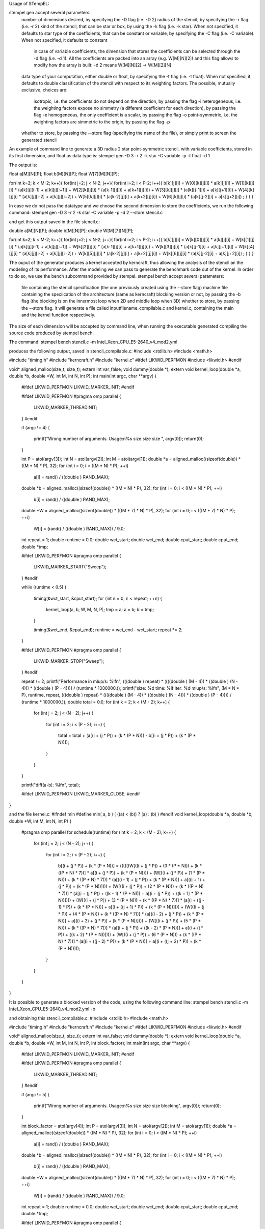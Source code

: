 Usage of STempEL:

stempel gen accept several parameters:
	number of dimensions desired, by specifying the -D flag (i.e. -D 2)
	radius of the stencil, by specifying the -r flag (i.e. -r 2)
	kind of the stencil, that can be star or box, by using the -k flag (i.e. -k star). When not specified, it defaults to star
	type of the coefficients, that can be constant or variable, by specifying the -C flag (i.e. -C variable). When not specified, it defaults to constant
		in case of variable coefficients, the dimension that stores the coefficients can be selected through the -d flag (i.e. -d 1). All the coefficients are packed into an array (e.g. W[M][N][2]) and this flag allows to modify how the array is built: -d 2 means W[M][N][2] -> W[M][2][N]
	data type of your computation, either double or float, by specifying the -t flag (i.e. -t float). When not specified, it defaults to double
	classification of the stencil with respect to its weighting factors. The possible, mutually exclusive, choices are:
		isotropic, i.e. the coefficients do not depend on the direction, by passing the flag -i
		heterogeneous, i.e. the weighting factors expose no simmetry (a different coefficient for each direction), by passing the flag -e
		homogeneous, the only coefficient is a scalar, by passing the flag -o
		point-symmetric, i.e. the weighting factors are simmetric to the origin, by passing the flag -p
	whether to store, by passing the --store flag (specifying the name of the file), or simply print to screen the generated stencil

An example of command line to generate a 3D radius 2 star point-symmetric stencil, with variable coefficients, stored in its first dimension, and float as data type is:
stempel gen -D 3 -r 2 -k star -C variable -p -t float -d 1

The output is:

float a[M][N][P];
float b[M][N][P];
float W[7][M][N][P];

for(int k=2; k < M-2; k++){
for(int j=2; j < N-2; j++){
for(int i=2; i < P-2; i++){
b[k][j][i] = W[0][k][j][i] * a[k][j][i]
+ W[1][k][j][i] * (a[k][j][i-1] + a[k][j][i+1])
+ W[2][k][j][i] * (a[k-1][j][i] + a[k+1][j][i])
+ W[3][k][j][i] * (a[k][j-1][i] + a[k][j+1][i])
+ W[4][k][j][i] * (a[k][j][i-2] + a[k][j][i+2])
+ W[5][k][j][i] * (a[k-2][j][i] + a[k+2][j][i])
+ W[6][k][j][i] * (a[k][j-2][i] + a[k][j+2][i])
;
}
}
}


In case we do not pass the datatype and we choose the second dimension to store the coefficients, we run the following command:
stempel gen -D 3 -r 2 -k star -C variable -p -d 2 --store stencil.c

and get this output saved in the file stencil.c:

double a[M][N][P];
double b[M][N][P];
double W[M][7][N][P];

for(int k=2; k < M-2; k++){
for(int j=2; j < N-2; j++){
for(int i=2; i < P-2; i++){
b[k][j][i] = W[k][0][j][i] * a[k][j][i]
+ W[k][1][j][i] * (a[k][j][i-1] + a[k][j][i+1])
+ W[k][2][j][i] * (a[k-1][j][i] + a[k+1][j][i])
+ W[k][3][j][i] * (a[k][j-1][i] + a[k][j+1][i])
+ W[k][4][j][i] * (a[k][j][i-2] + a[k][j][i+2])
+ W[k][5][j][i] * (a[k-2][j][i] + a[k+2][j][i])
+ W[k][6][j][i] * (a[k][j-2][i] + a[k][j+2][i])
;
}
}
}

The ouput of the generator produces a kernel accepted by kerncraft, thus allowing the analysis of the stencil an the modeling of its performance.
After the modeling we can pass to generate the benchmark code out of the kernel. In order to do so, we use the bench subcommand provided by stempel.
stempel bench accept several parameters:
	file containing the stencil specification (the one previously created using the --store flag)
	machine file containing the speciication of the architecture (same as kerncraft)
	blocking version or not, by passing the -b flag (the blocking is on the innermost loop when 2D and middle loop when 3D)
	whether to store, by passing the --store flag. It will generate a file called inputfilename_compilable.c and kernel.c, containing the main and the kernel function respectively.
The size of each dimension will be accepted by command line, when running the executable generated compiling the source code produced by stempel bench.

The command:
stempel bench stencil.c -m Intel_Xeon_CPU_E5-2640_v4_mod2.yml

produces the following output, saved in stencil_compilable.c:
#include <stdlib.h>
#include <math.h>

#include "timing.h"
#include "kerncraft.h"
#include "kernel.c"
#ifdef LIKWID_PERFMON
#include <likwid.h>
#endif

void* aligned_malloc(size_t, size_t);
extern int var_false;
void dummy(double *);
extern void kernel_loop(double *a, double *b, double *W, int M, int N, int P);
int main(int argc, char **argv)
{
  
  #ifdef LIKWID_PERFMON
  LIKWID_MARKER_INIT;
  #endif

  
  #ifdef LIKWID_PERFMON
  #pragma omp parallel
  {
    LIKWID_MARKER_THREADINIT;
  }
  #endif

  if (argc != 4)
  {
    printf("Wrong number of arguments. Usage:\n%s size size size ", argv[0]);
    return(0);
  }

  int P = atoi(argv[3]);
  int N = atoi(argv[2]);
  int M = atoi(argv[1]);
  double *a = aligned_malloc((sizeof(double)) * ((M * N) * P), 32);
  for (int i = 0; i < ((M * N) * P); ++i)
    a[i] = rand() / ((double ) RAND_MAX);

  double *b = aligned_malloc((sizeof(double)) * ((M * N) * P), 32);
  for (int i = 0; i < ((M * N) * P); ++i)
    b[i] = rand() / ((double ) RAND_MAX);

  double *W = aligned_malloc((sizeof(double)) * (((M * 7) * N) * P), 32);
  for (int i = 0; i < (((M * 7) * N) * P); ++i)
    W[i] = (rand() / ((double ) RAND_MAX)) / 9.0;

  int repeat = 1;
  double runtime = 0.0;
  double wct_start;
  double wct_end;
  double cput_start;
  double cput_end;
  double *tmp;
  
  #ifdef LIKWID_PERFMON
  #pragma omp parallel
  {
    LIKWID_MARKER_START("Sweep");
  }
  #endif

  while (runtime < 0.5)
  {
    timing(&wct_start, &cput_start);
    for (int n = 0; n < repeat; ++n)
    {
      kernel_loop(a, b, W, M, N, P);
      tmp = a;
      a = b;
      b = tmp;
    }

    timing(&wct_end, &cput_end);
    runtime = wct_end - wct_start;
    repeat *= 2;
  }

  
  #ifdef LIKWID_PERFMON
  #pragma omp parallel
  {
    LIKWID_MARKER_STOP("Sweep");
  }
  #endif

  repeat /= 2;
  printf("Performance in mlup/s: %lf\n", (((double ) repeat) * ((((double ) (M - 4)) * ((double ) (N - 4))) * ((double ) (P - 4)))) / (runtime * 1000000.));
  printf("size: %d    time: %lf    iter: %d    mlup/s: %lf\n", (M * N * P), runtime, repeat, (((double ) repeat) * ((((double ) (M - 4)) * ((double ) (N - 4))) * ((double ) (P - 4)))) / (runtime * 1000000.));
  double total = 0.0;
  for (int k = 2; k < (M - 2); k++)
  {
    for (int j = 2; j < (N - 2); j++)
    {
      for (int i = 2; i < (P - 2); i++)
      {
        total = total + (a[(i + (j * P)) + (k * (P * N))] - b[(i + (j * P)) + (k * (P * N))]);
      }

    }

  }

  printf("diff(a-b): %lf\n", total);
  
  #ifdef LIKWID_PERFMON
  LIKWID_MARKER_CLOSE;
  #endif

}


and the file kernel.c:
#ifndef min
#define min( a, b ) ( ((a) < (b)) ? (a) : (b) )
#endif
void kernel_loop(double *a, double *b, double *W, int M, int N, int P)
{
  #pragma omp parallel for schedule(runtime)
  for (int k = 2; k < (M - 2); k++)
  {
    for (int j = 2; j < (N - 2); j++)
    {
      for (int i = 2; i < (P - 2); i++)
      {
        b[(i + (j * P)) + (k * (P * N))] = ((((((W[((i + (j * P)) + (0 * (P * N))) + (k * ((P * N) * 7))] * a[(i + (j * P)) + (k * (P * N))]) + (W[((i + (j * P)) + (1 * (P * N))) + (k * ((P * N) * 7))] * (a[((i - 1) + (j * P)) + (k * (P * N))] + a[((i + 1) + (j * P)) + (k * (P * N))]))) + (W[((i + (j * P)) + (2 * (P * N))) + (k * ((P * N) * 7))] * (a[(i + (j * P)) + ((k - 1) * (P * N))] + a[(i + (j * P)) + ((k + 1) * (P * N))]))) + (W[((i + (j * P)) + (3 * (P * N))) + (k * ((P * N) * 7))] * (a[(i + ((j - 1) * P)) + (k * (P * N))] + a[(i + ((j + 1) * P)) + (k * (P * N))]))) + (W[((i + (j * P)) + (4 * (P * N))) + (k * ((P * N) * 7))] * (a[((i - 2) + (j * P)) + (k * (P * N))] + a[((i + 2) + (j * P)) + (k * (P * N))]))) + (W[((i + (j * P)) + (5 * (P * N))) + (k * ((P * N) * 7))] * (a[(i + (j * P)) + ((k - 2) * (P * N))] + a[(i + (j * P)) + ((k + 2) * (P * N))]))) + (W[((i + (j * P)) + (6 * (P * N))) + (k * ((P * N) * 7))] * (a[(i + ((j - 2) * P)) + (k * (P * N))] + a[(i + ((j + 2) * P)) + (k * (P * N))]));
      }

    }

  }

}

It is possible to generate a blocked version of the code, using the following command line:
stempel bench stencil.c -m Intel_Xeon_CPU_E5-2640_v4_mod2.yml -b

and obtaining this stencil_compilable.c:
#include <stdlib.h>
#include <math.h>

#include "timing.h"
#include "kerncraft.h"
#include "kernel.c"
#ifdef LIKWID_PERFMON
#include <likwid.h>
#endif

void* aligned_malloc(size_t, size_t);
extern int var_false;
void dummy(double *);
extern void kernel_loop(double *a, double *b, double *W, int M, int N, int P, int block_factor);
int main(int argc, char **argv)
{
  
  #ifdef LIKWID_PERFMON
  LIKWID_MARKER_INIT;
  #endif

  
  #ifdef LIKWID_PERFMON
  #pragma omp parallel
  {
    LIKWID_MARKER_THREADINIT;
  }
  #endif

  if (argc != 5)
  {
    printf("Wrong number of arguments. Usage:\n%s size size size blocking", argv[0]);
    return(0);
  }

  int block_factor = atoi(argv[4]);
  int P = atoi(argv[3]);
  int N = atoi(argv[2]);
  int M = atoi(argv[1]);
  double *a = aligned_malloc((sizeof(double)) * ((M * N) * P), 32);
  for (int i = 0; i < ((M * N) * P); ++i)
    a[i] = rand() / ((double ) RAND_MAX);

  double *b = aligned_malloc((sizeof(double)) * ((M * N) * P), 32);
  for (int i = 0; i < ((M * N) * P); ++i)
    b[i] = rand() / ((double ) RAND_MAX);

  double *W = aligned_malloc((sizeof(double)) * (((M * 7) * N) * P), 32);
  for (int i = 0; i < (((M * 7) * N) * P); ++i)
    W[i] = (rand() / ((double ) RAND_MAX)) / 9.0;

  int repeat = 1;
  double runtime = 0.0;
  double wct_start;
  double wct_end;
  double cput_start;
  double cput_end;
  double *tmp;
  
  #ifdef LIKWID_PERFMON
  #pragma omp parallel
  {
    LIKWID_MARKER_START("Sweep");
  }
  #endif

  while (runtime < 0.5)
  {
    timing(&wct_start, &cput_start);
    for (int n = 0; n < repeat; ++n)
    {
      kernel_loop(a, b, W, M, N, P, block_factor);
      tmp = a;
      a = b;
      b = tmp;
    }

    timing(&wct_end, &cput_end);
    runtime = wct_end - wct_start;
    repeat *= 2;
  }

  
  #ifdef LIKWID_PERFMON
  #pragma omp parallel
  {
    LIKWID_MARKER_STOP("Sweep");
  }
  #endif

  repeat /= 2;
  printf("Performance in mlup/s: %lf\n", (((double ) repeat) * ((((double ) (M - 4)) * ((double ) (N - 4))) * ((double ) (P - 4)))) / (runtime * 1000000.));
  printf("size: %d    time: %lf    iter: %d    mlup/s: %lf\n", (M * N * P), runtime, repeat, (((double ) repeat) * ((((double ) (M - 4)) * ((double ) (N - 4))) * ((double ) (P - 4)))) / (runtime * 1000000.));
  double total = 0.0;
  for (int k = 2; k < (M - 2); k++)
  {
    for (int j = 2; j < (N - 2); j++)
    {
      for (int i = 2; i < (P - 2); i++)
      {
        total = total + (a[(i + (j * P)) + (k * (P * N))] - b[(i + (j * P)) + (k * (P * N))]);
      }

    }

  }

  printf("diff(a-b): %lf\n", total);
  
  #ifdef LIKWID_PERFMON
  LIKWID_MARKER_CLOSE;
  #endif

}

and the following kernel.c:

#ifndef min
#define min( a, b ) ( ((a) < (b)) ? (a) : (b) )
#endif
void kernel_loop(double *a, double *b, double *W, int M, int N, int P, int block_factor)
{
  #pragma omp parallel
  for (int jb = 2; jb < (N - 2); jb += block_factor)
  {
    int jend = min(jb + block_factor, N - 2);
    #pragma omp for schedule(runtime)
    for (int k = 2; k < (M - 2); k++)
    {
      for (int j = jb; j < jend; j++)
      {
        for (int i = 2; i < (P - 2); i++)
        {
          b[(i + (j * P)) + (k * (P * N))] = ((((((W[((i + (j * P)) + (0 * (P * N))) + (k * ((P * N) * 7))] * a[(i + (j * P)) + (k * (P * N))]) + (W[((i + (j * P)) + (1 * (P * N))) + (k * ((P * N) * 7))] * (a[((i - 1) + (j * P)) + (k * (P * N))] + a[((i + 1) + (j * P)) + (k * (P * N))]))) + (W[((i + (j * P)) + (2 * (P * N))) + (k * ((P * N) * 7))] * (a[(i + (j * P)) + ((k - 1) * (P * N))] + a[(i + (j * P)) + ((k + 1) * (P * N))]))) + (W[((i + (j * P)) + (3 * (P * N))) + (k * ((P * N) * 7))] * (a[(i + ((j - 1) * P)) + (k * (P * N))] + a[(i + ((j + 1) * P)) + (k * (P * N))]))) + (W[((i + (j * P)) + (4 * (P * N))) + (k * ((P * N) * 7))] * (a[((i - 2) + (j * P)) + (k * (P * N))] + a[((i + 2) + (j * P)) + (k * (P * N))]))) + (W[((i + (j * P)) + (5 * (P * N))) + (k * ((P * N) * 7))] * (a[(i + (j * P)) + ((k - 2) * (P * N))] + a[(i + (j * P)) + ((k + 2) * (P * N))]))) + (W[((i + (j * P)) + (6 * (P * N))) + (k * ((P * N) * 7))] * (a[(i + ((j - 2) * P)) + (k * (P * N))] + a[(i + ((j + 2) * P)) + (k * (P * N))]));
        }

      }

    }

  }

}


In order to compile you then need some headers available in headers. An example of working compilation command is:
gcc -std=c99 -O3 -fopenmp -D_POSIX_C_SOURCE=200112L -Iheaders headers/timing.c stencil_compilable.c -o stencil.exe

Running:
./stencil.exe 200 200 250

causes the termination of the program:
Wrong number of arguments. Usage:
./stencil.exe size size size blocking

because in this example, a blocked version of the stecnil was used. So the correct command is:
./stencil.exe 200 200 250 64

This way the stencil was run with dimensions 200, 200 and 250 and a blocking factor of 64 on the middle loop.

